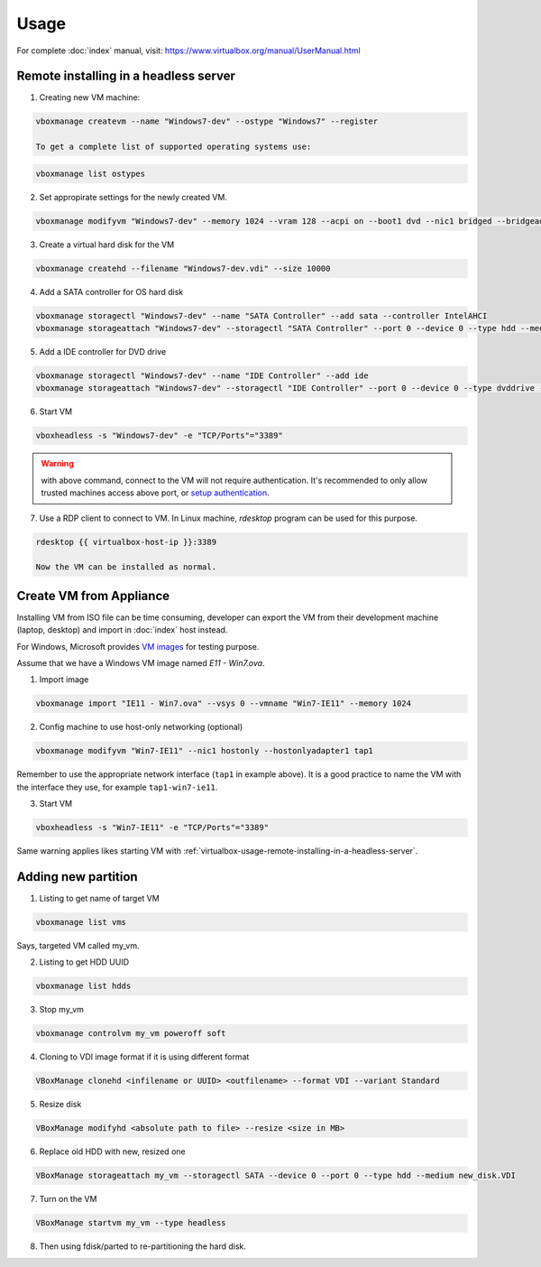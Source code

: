Usage
=====

For complete :doc:`index` manual, visit:
https://www.virtualbox.org/manual/UserManual.html

.. _virtualbox-usage-remote-installing-in-a-headless-server:

Remote installing in a headless server
--------------------------------------

1. Creating new VM machine:

.. code-block:: bash

   vboxmanage createvm --name "Windows7-dev" --ostype "Windows7" --register

   To get a complete list of supported operating systems use:

.. code-block:: bash

   vboxmanage list ostypes


2. Set appropirate settings for the newly created VM.

.. code-block:: bash

   vboxmanage modifyvm "Windows7-dev" --memory 1024 --vram 128 --acpi on --boot1 dvd --nic1 bridged --bridgeadapter1 eth0

3. Create a virtual hard disk for the VM

.. code-block:: bash

   vboxmanage createhd --filename "Windows7-dev.vdi" --size 10000

4. Add a SATA controller for OS hard disk

.. code-block:: bash

   vboxmanage storagectl "Windows7-dev" --name "SATA Controller" --add sata --controller IntelAHCI
   vboxmanage storageattach "Windows7-dev" --storagectl "SATA Controller" --port 0 --device 0 --type hdd --medium "Windows7-dev.vdi"

5. Add a IDE controller for DVD drive

.. code-block:: bash

   vboxmanage storagectl "Windows7-dev" --name "IDE Controller" --add ide
   vboxmanage storageattach "Windows7-dev" --storagectl "IDE Controller" --port 0 --device 0 --type dvddrive --medium /path/to/windows7-install.iso

6. Start VM

.. code-block:: bash

   vboxheadless -s "Windows7-dev" -e "TCP/Ports"="3389"

.. warning::

   with above command, connect to the VM will not require authentication.  It's
   recommended to only allow trusted machines access above port, or
   `setup authentication <https://www.virtualbox.org/manual/ch07.html#vbox-auth>`_.

7. Use a RDP client to connect to VM. In Linux machine, `rdesktop` program can
   be used for this purpose.

.. code-block:: bash

   rdesktop {{ virtualbox-host-ip }}:3389

   Now the VM can be installed as normal.

Create VM from Appliance
------------------------

Installing VM from ISO file can be time consuming, developer can export the VM
from their development machine (laptop, desktop) and import in :doc:`index` host
instead.

For Windows, Microsoft provides `VM images <http://dev.modern.ie/tools/vms/>`_
for testing purpose.

Assume that we have a Windows VM image named `E11 - Win7.ova`.

1. Import image

.. code-block:: bash

   vboxmanage import "IE11 - Win7.ova" --vsys 0 --vmname "Win7-IE11" --memory 1024

2. Config machine to use host-only networking (optional)

.. code-block:: bash

   vboxmanage modifyvm "Win7-IE11" --nic1 hostonly --hostonlyadapter1 tap1

Remember to use the appropriate network interface (``tap1`` in example
above). It is a good practice to name the VM with the interface they use, for
example ``tap1-win7-ie11``.

3. Start VM

.. code-block:: bash

   vboxheadless -s "Win7-IE11" -e "TCP/Ports"="3389"

Same warning applies likes starting VM with
:ref:`virtualbox-usage-remote-installing-in-a-headless-server`.

Adding new partition
--------------------

1. Listing to get name of target VM


.. code-block:: bash

    vboxmanage list vms

Says, targeted VM called my_vm.

2. Listing to get HDD UUID

.. code-block:: bash

    vboxmanage list hdds

3. Stop my_vm

.. code-block:: bash

    vboxmanage controlvm my_vm poweroff soft

4. Cloning to VDI image format if it is using different format

.. code-block:: bash

    VBoxManage clonehd <infilename or UUID> <outfilename> --format VDI --variant Standard

5. Resize disk

.. code-block:: bash

    VBoxManage modifyhd <absolute path to file> --resize <size in MB>

6. Replace old HDD with new, resized one

.. code-block:: bash

    VBoxManage storageattach my_vm --storagectl SATA --device 0 --port 0 --type hdd --medium new_disk.VDI

7. Turn on the VM

.. code-block:: bash

    VBoxManage startvm my_vm --type headless

8. Then using fdisk/parted to re-partitioning the hard disk.

